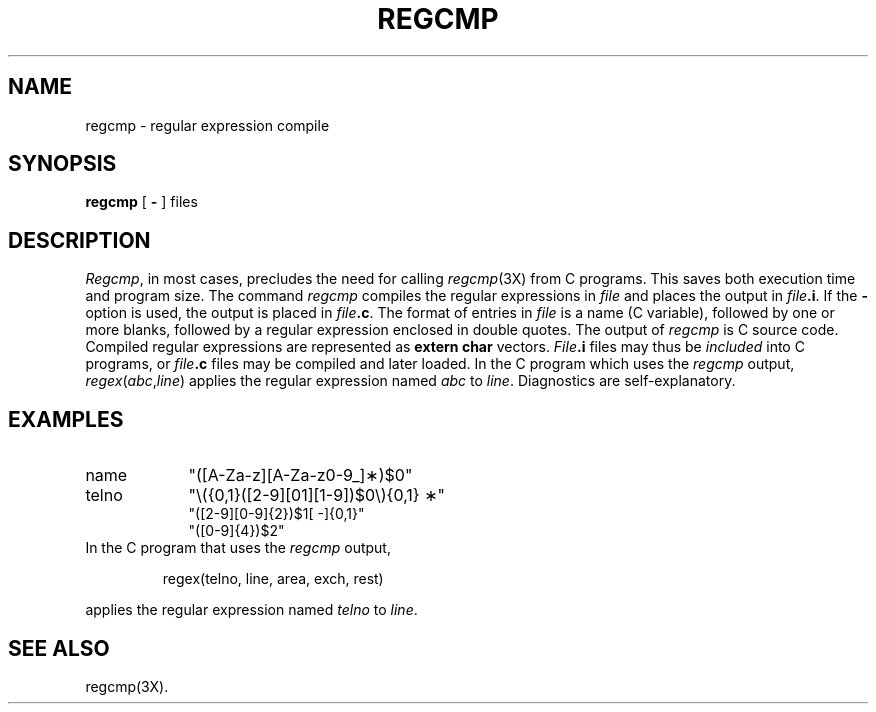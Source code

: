 .TH REGCMP 1
.SH NAME
regcmp \- regular expression compile
.SH SYNOPSIS
.B regcmp
[
.B \-
] files
.SH DESCRIPTION
.IR Regcmp ,
in most cases, precludes
the need
for calling
.IR regcmp (3X)
from
C programs.
This saves both execution time and program size.
The command
.I regcmp\^
compiles the regular expressions in
.I file\^
and places the output in
.IB file .i\fR.\fP
If the \fB\-\fP
option is used, the output is placed in
.IB file .c\fR.\fP
The format of entries in
.I file\^
is a name (C
variable), followed by one or more blanks, followed by
a regular expression enclosed in double quotes.
The output of
.I regcmp\^
is
C source code.
Compiled regular expressions are represented as
.B "extern char"
vectors.
.IB File .i
files may thus be
.I included\^
into
C programs,
or
.IB file .c
files may be compiled and later loaded.
In the
C program which
uses the
.I regcmp\^
output,
.IR regex ( abc , line )
applies the regular expression named
.I abc\^
to
.IR line .
Diagnostics are self-explanatory.
.SH EXAMPLES
.TP "\w'telno\ \ \ \ 'u"
name
"([A\-Za\-z][A\-Za\-z0\-9\_]\(**)$0"
.TP
telno
"\\({0,1}([2\-9][01][1\-9])$0\\){0,1} \(**"
.br
"([2\-9][0\-9]{2})$1[ \-]{0,1}"
.br
"([0\-9]{4})$2"
.TP
In the C program that uses the \fIregcmp\fP output,
.PP
.RS
regex(telno, line, area, exch, rest)
.RE
.PP
applies the regular expression named \fItelno\fP to \fIline\fP.
.SH SEE ALSO
regcmp(3X).
.\"	@(#)regcmp.1	1.3	
